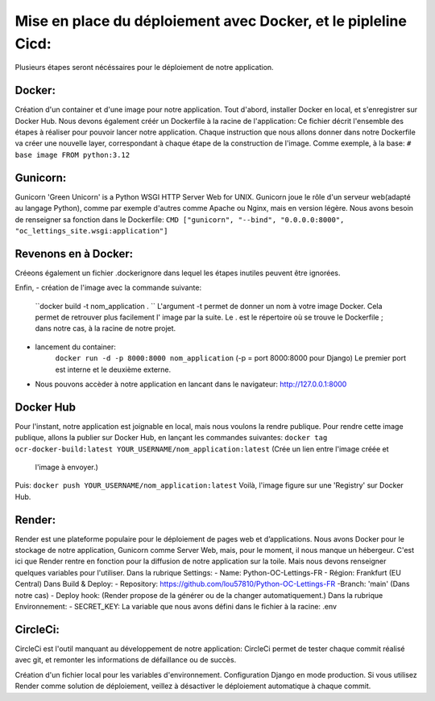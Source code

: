 Mise en place du déploiement avec Docker, et le pipleline Cicd:
===============================================================
Plusieurs étapes seront nécéssaires pour le déploiement de notre application.

Docker:
------
Création d'un container et d'une image pour notre application.
Tout d'abord, installer Docker en local, et s'enregistrer sur Docker Hub.
Nous devons également créér un Dockerfile à la racine de l'application:
Ce fichier décrit l'ensemble des étapes à réaliser pour pouvoir lancer notre application.
Chaque instruction que nous allons donner dans notre Dockerfile va créer une nouvelle layer,
correspondant à chaque étape de la construction de l'image.
Comme exemple, à la base:
``# base image
FROM python:3.12``

Gunicorn:
---------
Gunicorn 'Green Unicorn' is a Python WSGI HTTP Server Web for UNIX.
Gunicorn joue le rôle d'un serveur web(adapté au langage Python), comme par exemple d'autres comme
Apache ou Nginx, mais en version légère.
Nous avons besoin de renseigner sa fonction dans le Dockerfile:
``CMD ["gunicorn", "--bind", "0.0.0.0:8000", "oc_lettings_site.wsgi:application"]``

Revenons en à Docker:
---------------------
Créeons également un fichier .dockerignore dans lequel les étapes inutiles peuvent être ignorées.

Enfin,
- création de l'image avec la commande suivante:
    ``docker build -t nom_application . ``
    L'argument -t permet de donner un nom à votre image Docker.
    Cela permet de retrouver plus facilement l' image par la suite.
    Le . est le répertoire où se trouve le Dockerfile ; dans notre cas, à la racine de notre projet.
- lancement du container:
    ``docker run -d -p 8000:8000 nom_application`` (-p = port 8000:8000 pour Django)
    Le premier port est interne et le deuxième externe.
- Nous pouvons accèder à notre application en lancant dans le navigateur: http://127.0.0.1:8000


Docker Hub
----------
Pour l'instant, notre application est joignable en local, mais nous voulons la rendre publique.
Pour rendre cette image publique,  allons la publier sur Docker Hub,
en lançant les commandes suivantes:
``docker tag ocr-docker-build:latest YOUR_USERNAME/nom_application:latest`` (Crée un lien entre l'image créée et
  l'image à envoyer.)
Puis:
``docker push YOUR_USERNAME/nom_application:latest``
Voilà, l'image figure sur une 'Registry' sur Docker Hub.

Render:
-------
Render est une plateforme populaire pour le déploiement de pages web et d’applications.
Nous avons Docker pour le stockage de notre application, Gunicorn comme Server Web, mais,
pour le moment, il nous manque un hébergeur.
C'est ici que Render rentre en fonction pour la diffusion de notre application sur la toile.
Mais nous devons renseigner quelques variables pour l'utiliser.
Dans la rubrique Settings:
- Name: Python-OC-Lettings-FR
- Région: Frankfurt (EU Central)
Dans Build & Deploy:
- Repository: https://github.com/lou57810/Python-OC-Lettings-FR
-Branch: 'main' (Dans notre cas)
- Deploy hook: (Render propose de la générer ou de la changer automatiquement.)
Dans la rubrique Environnement:
- SECRET_KEY: La variable que nous avons défini dans le fichier à la racine: .env

CircleCi:
---------
CircleCi est l'outil manquant au développement de notre application:
CircleCi permet de tester chaque commit réalisé avec git, et remonter les informations de défaillance ou de succès.

Création d'un fichier local pour les variables d'environnement.
Configuration Django en mode production.
Si vous utilisez Render comme solution de déploiement, veillez à désactiver le déploiement automatique à chaque commit.